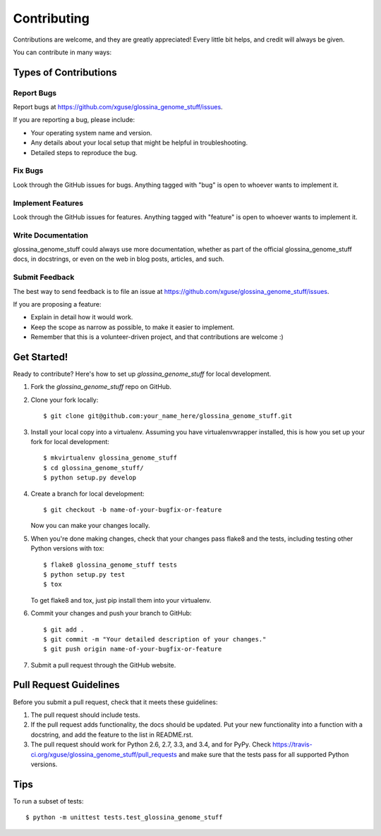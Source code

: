 ============
Contributing
============

Contributions are welcome, and they are greatly appreciated! Every
little bit helps, and credit will always be given.

You can contribute in many ways:

Types of Contributions
----------------------

Report Bugs
~~~~~~~~~~~

Report bugs at https://github.com/xguse/glossina_genome_stuff/issues.

If you are reporting a bug, please include:

* Your operating system name and version.
* Any details about your local setup that might be helpful in troubleshooting.
* Detailed steps to reproduce the bug.

Fix Bugs
~~~~~~~~

Look through the GitHub issues for bugs. Anything tagged with "bug"
is open to whoever wants to implement it.

Implement Features
~~~~~~~~~~~~~~~~~~

Look through the GitHub issues for features. Anything tagged with "feature"
is open to whoever wants to implement it.

Write Documentation
~~~~~~~~~~~~~~~~~~~

glossina_genome_stuff could always use more documentation, whether as part of the
official glossina_genome_stuff docs, in docstrings, or even on the web in blog posts,
articles, and such.

Submit Feedback
~~~~~~~~~~~~~~~

The best way to send feedback is to file an issue at https://github.com/xguse/glossina_genome_stuff/issues.

If you are proposing a feature:

* Explain in detail how it would work.
* Keep the scope as narrow as possible, to make it easier to implement.
* Remember that this is a volunteer-driven project, and that contributions
  are welcome :)

Get Started!
------------

Ready to contribute? Here's how to set up `glossina_genome_stuff` for local development.

1. Fork the `glossina_genome_stuff` repo on GitHub.
2. Clone your fork locally::

    $ git clone git@github.com:your_name_here/glossina_genome_stuff.git

3. Install your local copy into a virtualenv. Assuming you have virtualenvwrapper installed, this is how you set up your fork for local development::

    $ mkvirtualenv glossina_genome_stuff
    $ cd glossina_genome_stuff/
    $ python setup.py develop

4. Create a branch for local development::

    $ git checkout -b name-of-your-bugfix-or-feature

   Now you can make your changes locally.

5. When you're done making changes, check that your changes pass flake8 and the tests, including testing other Python versions with tox::

    $ flake8 glossina_genome_stuff tests
    $ python setup.py test
    $ tox

   To get flake8 and tox, just pip install them into your virtualenv.

6. Commit your changes and push your branch to GitHub::

    $ git add .
    $ git commit -m "Your detailed description of your changes."
    $ git push origin name-of-your-bugfix-or-feature

7. Submit a pull request through the GitHub website.

Pull Request Guidelines
-----------------------

Before you submit a pull request, check that it meets these guidelines:

1. The pull request should include tests.
2. If the pull request adds functionality, the docs should be updated. Put
   your new functionality into a function with a docstring, and add the
   feature to the list in README.rst.
3. The pull request should work for Python 2.6, 2.7, 3.3, and 3.4, and for PyPy. Check
   https://travis-ci.org/xguse/glossina_genome_stuff/pull_requests
   and make sure that the tests pass for all supported Python versions.

Tips
----

To run a subset of tests::

    $ python -m unittest tests.test_glossina_genome_stuff